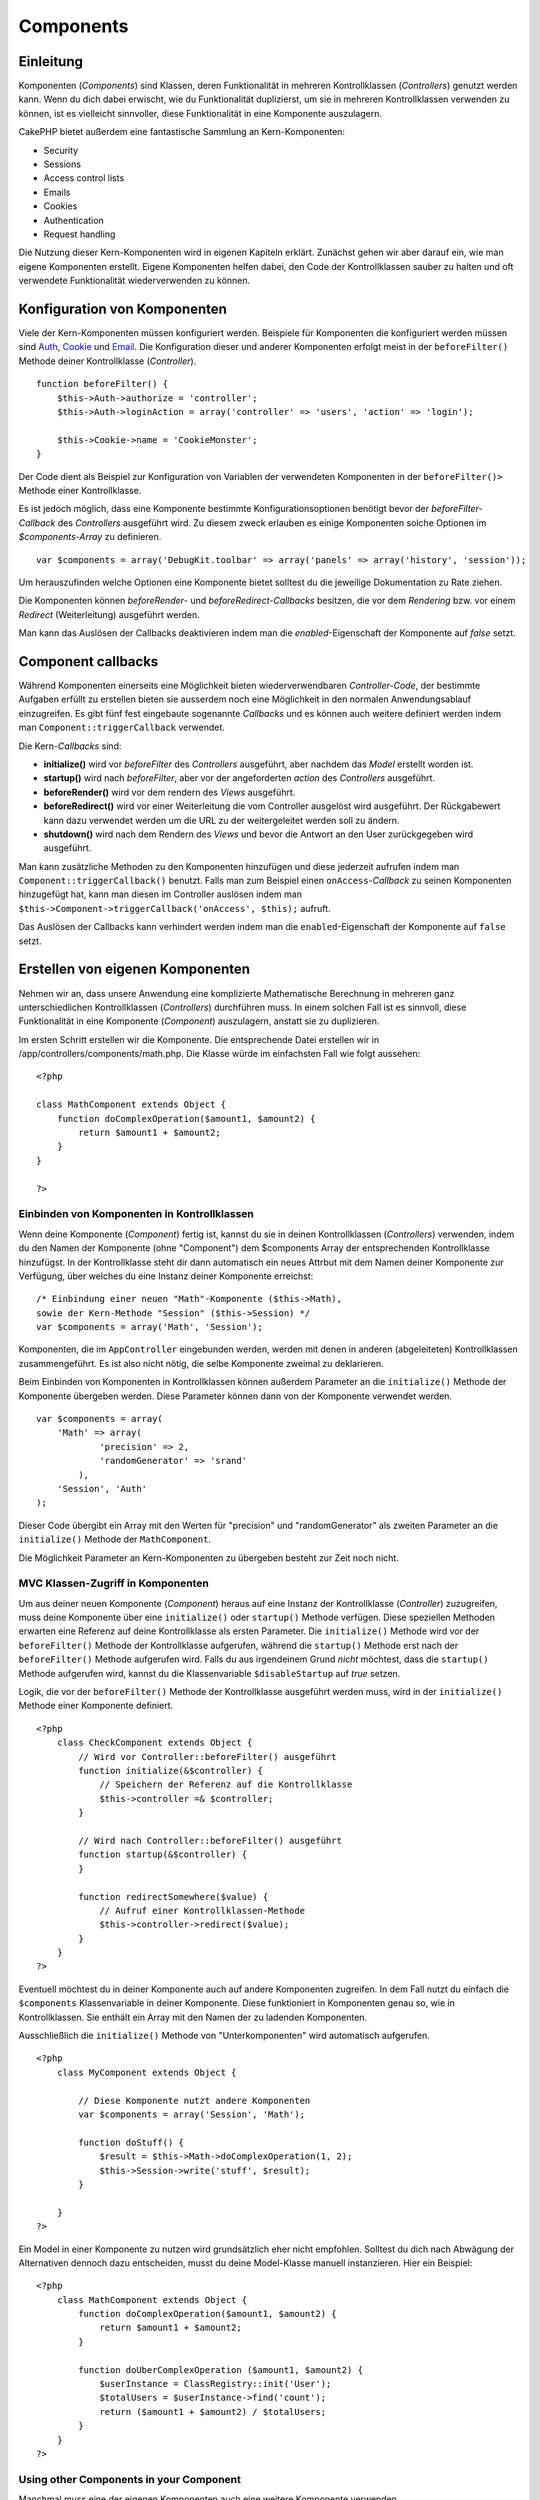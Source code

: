 Components
##########

 

Einleitung
==========

Komponenten (*Components*) sind Klassen, deren Funktionalität in
mehreren Kontrollklassen (*Controllers*) genutzt werden kann. Wenn du
dich dabei erwischt, wie du Funktionalität duplizierst, um sie in
mehreren Kontrollklassen verwenden zu können, ist es vielleicht
sinnvoller, diese Funktionalität in eine Komponente auszulagern.

CakePHP bietet außerdem eine fantastische Sammlung an Kern-Komponenten:

-  Security
-  Sessions
-  Access control lists
-  Emails
-  Cookies
-  Authentication
-  Request handling

Die Nutzung dieser Kern-Komponenten wird in eigenen Kapiteln erklärt.
Zunächst gehen wir aber darauf ein, wie man eigene Komponenten erstellt.
Eigene Komponenten helfen dabei, den Code der Kontrollklassen sauber zu
halten und oft verwendete Funktionalität wiederverwenden zu können.

Konfiguration von Komponenten
=============================

Viele der Kern-Komponenten müssen konfiguriert werden. Beispiele für
Komponenten die konfiguriert werden müssen sind
`Auth <https://book.cakephp.org/view/172/Authentication>`_,
`Cookie <https://book.cakephp.org/view/177/Cookies>`_ und
`Email <https://book.cakephp.org/view/176/Email>`_. Die Konfiguration
dieser und anderer Komponenten erfolgt meist in der ``beforeFilter()``
Methode deiner Kontrollklasse (*Controller*).

::

    function beforeFilter() {
        $this->Auth->authorize = 'controller';
        $this->Auth->loginAction = array('controller' => 'users', 'action' => 'login');

        $this->Cookie->name = 'CookieMonster';
    }

Der Code dient als Beispiel zur Konfiguration von Variablen der
verwendeten Komponenten in der ``beforeFilter()>`` Methode einer
Kontrollklasse.

Es ist jedoch möglich, dass eine Komponente bestimmte
Konfigurationsoptionen benötigt bevor der *beforeFilter-Callback* des
*Controllers* ausgeführt wird. Zu diesem zweck erlauben es einige
Komponenten solche Optionen im *$components-Array* zu definieren.

::

    var $components = array('DebugKit.toolbar' => array('panels' => array('history', 'session'));

Um herauszufinden welche Optionen eine Komponente bietet solltest du die
jeweilige Dokumentation zu Rate ziehen.

Die Komponenten können *beforeRender*- und *beforeRedirect-Callbacks*
besitzen, die vor dem *Rendering* bzw. vor einem *Redirect*
(Weiterleitung) ausgeführt werden.

Man kann das Auslösen der Callbacks deaktivieren indem man die
*enabled*-Eigenschaft der Komponente auf *false* setzt.

Component callbacks
===================

Während Komponenten einerseits eine Möglichkeit bieten
wiederverwendbaren *Controller-Code*, der bestimmte Aufgaben erfüllt zu
erstellen bieten sie ausserdem noch eine Möglichkeit in den normalen
Anwendungsablauf einzugreifen. Es gibt fünf fest eingebaute sogenannte
*Callbacks* und es können auch weitere definiert werden indem man
``Component::triggerCallback`` verwendet.

Die Kern-*Callbacks* sind:

-  **initialize()** wird vor *beforeFilter* des *Controllers*
   ausgeführt, aber nachdem das *Model* erstellt worden ist.
-  **startup()** wird nach *beforeFilter*, aber vor der angeforderten
   *action* des *Controllers* ausgeführt.
-  **beforeRender()** wird vor dem rendern des *Views* ausgeführt.
-  **beforeRedirect()** wird vor einer Weiterleitung die vom Controller
   ausgelöst wird ausgeführt. Der Rückgabewert kann dazu verwendet
   werden um die URL zu der weitergeleitet werden soll zu ändern.
-  **shutdown()** wird nach dem Rendern des *Views* und bevor die
   Antwort an den User zurückgegeben wird ausgeführt.

Man kann zusätzliche Methoden zu den Komponenten hinzufügen und diese
jederzeit aufrufen indem man ``Component::triggerCallback()`` benutzt.
Falls man zum Beispiel einen ``onAccess``-*Callback* zu seinen
Komponenten hinzugefügt hat, kann man diesen im Controller auslösen
indem man ``$this->Component->triggerCallback('onAccess', $this);``
aufruft.

Das Auslösen der Callbacks kann verhindert werden indem man die
``enabled``-Eigenschaft der Komponente auf ``false`` setzt.

Erstellen von eigenen Komponenten
=================================

Nehmen wir an, dass unsere Anwendung eine komplizierte Mathematische
Berechnung in mehreren ganz unterschiedlichen Kontrollklassen
(*Controllers*) durchführen muss. In einem solchen Fall ist es sinnvoll,
diese Funktionalität in eine Komponente (*Component*) auszulagern,
anstatt sie zu duplizieren.

Im ersten Schritt erstellen wir die Komponente. Die entsprechende Datei
erstellen wir in /app/controllers/components/math.php. Die Klasse würde
im einfachsten Fall wie folgt aussehen:

::

    <?php

    class MathComponent extends Object {
        function doComplexOperation($amount1, $amount2) {
            return $amount1 + $amount2;
        }
    }

    ?>

Einbinden von Komponenten in Kontrollklassen
--------------------------------------------

Wenn deine Komponente (*Component*) fertig ist, kannst du sie in deinen
Kontrollklassen (*Controllers*) verwenden, indem du den Namen der
Komponente (ohne "Component") dem $components Array der entsprechenden
Kontrollklasse hinzufügst. In der Kontrollklasse steht dir dann
automatisch ein neues Attrbut mit dem Namen deiner Komponente zur
Verfügung, über welches du eine Instanz deiner Komponente erreichst:

::

        /* Einbindung einer neuen "Math"-Komponente ($this->Math),
        sowie der Kern-Methode "Session" ($this->Session) */
        var $components = array('Math', 'Session');

Komponenten, die im ``AppController`` eingebunden werden, werden mit
denen in anderen (abgeleiteten) Kontrollklassen zusammengeführt. Es ist
also nicht nötig, die selbe Komponente zweimal zu deklarieren.

Beim Einbinden von Komponenten in Kontrollklassen können außerdem
Parameter an die ``initialize()`` Methode der Komponente übergeben
werden. Diese Parameter können dann von der Komponente verwendet werden.

::

        var $components = array(
            'Math' => array(
                    'precision' => 2,
                    'randomGenerator' => 'srand'
                ),
            'Session', 'Auth'
        );

Dieser Code übergibt ein Array mit den Werten für "precision" und
"randomGenerator" als zweiten Parameter an die ``initialize()`` Methode
der ``MathComponent``.

Die Möglichkeit Parameter an Kern-Komponenten zu übergeben besteht zur
Zeit noch nicht.

MVC Klassen-Zugriff in Komponenten
----------------------------------

Um aus deiner neuen Komponente (*Component*) heraus auf eine Instanz der
Kontrollklasse (*Controller*) zuzugreifen, muss deine Komponente über
eine ``initialize()`` oder ``startup()`` Methode verfügen. Diese
speziellen Methoden erwarten eine Referenz auf deine Kontrollklasse als
ersten Parameter. Die ``initialize()`` Methode wird vor der
``beforeFilter()`` Methode der Kontrollklasse aufgerufen, während die
``startup()`` Methode erst nach der ``beforeFilter()`` Methode
aufgerufen wird.
Falls du aus irgendeinem Grund *nicht* möchtest, dass die ``startup()``
Methode aufgerufen wird, kannst du die Klassenvariable
``$disableStartup`` auf *true* setzen.

Logik, die vor der ``beforeFilter()`` Methode der Kontrollklasse
ausgeführt werden muss, wird in der ``initialize()`` Methode einer
Komponente definiert.

::

    <?php
        class CheckComponent extends Object {
            // Wird vor Controller::beforeFilter() ausgeführt
            function initialize(&$controller) {
                // Speichern der Referenz auf die Kontrollklasse
                $this->controller =& $controller;
            }

            // Wird nach Controller::beforeFilter() ausgeführt
            function startup(&$controller) {
            }

            function redirectSomewhere($value) {
                // Aufruf einer Kontrollklassen-Methode
                $this->controller->redirect($value);
            }
        }
    ?>

Eventuell möchtest du in deiner Komponente auch auf andere Komponenten
zugreifen. In dem Fall nutzt du einfach die ``$components``
Klassenvariable in deiner Komponente. Diese funktioniert in Komponenten
genau so, wie in Kontrollklassen. Sie enthält ein Array mit den Namen
der zu ladenden Komponenten.

Ausschließlich die ``initialize()`` Methode von "Unterkomponenten" wird
automatisch aufgerufen.

::

    <?php
        class MyComponent extends Object {

            // Diese Komponente nutzt andere Komponenten
            var $components = array('Session', 'Math');

            function doStuff() {
                $result = $this->Math->doComplexOperation(1, 2);
                $this->Session->write('stuff', $result);
            }

        }
    ?>

Ein Model in einer Komponente zu nutzen wird grundsätzlich eher nicht
empfohlen. Solltest du dich nach Abwägung der Alternativen dennoch dazu
entscheiden, musst du deine Model-Klasse manuell instanzieren. Hier ein
Beispiel:

::

    <?php
        class MathComponent extends Object {
            function doComplexOperation($amount1, $amount2) {
                return $amount1 + $amount2;
            }

            function doUberComplexOperation ($amount1, $amount2) {
                $userInstance = ClassRegistry::init('User');
                $totalUsers = $userInstance->find('count');
                return ($amount1 + $amount2) / $totalUsers;
            }
        }
    ?>

Using other Components in your Component
----------------------------------------

Manchmal muss eine der eigenen Komponenten auch eine weitere Komponente
verwenden.

Weitere Komponenten kann man genau in der gleichen Weise einbinden, wie
sie auch von Controllern eingebunden werden: Durch Verwendung der
``$components``-Variable.

::

    <?php
    class CustomComponent extends Object {
        var $name = 'Custom'; // the name of your component
        var $components = array('Existing'); // the other component your component uses

        function initialize(&$controller) {
            $this->Existing->foo();
        }

        function bar() {
            // ...
       }
    }
    ?>

::

    <?php
    class ExistingComponent extends Object {
        var $name = 'Existing';

        function initialize(&$controller) {
            $this->Parent->bar();
        }
     
        function foo() {
            // ...
       }
    }
    ?>


